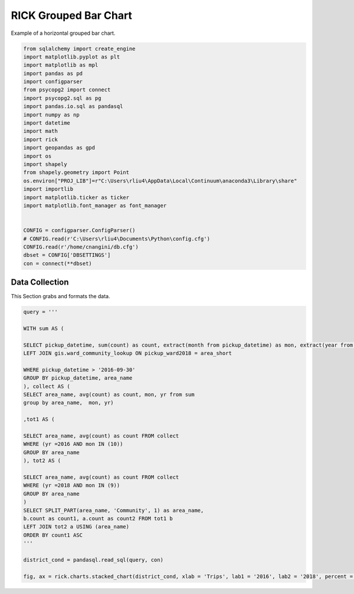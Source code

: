 
.. DO NOT EDIT.
.. THIS FILE WAS AUTOMATICALLY GENERATED BY SPHINX-GALLERY.
.. TO MAKE CHANGES, EDIT THE SOURCE PYTHON FILE:
.. "auto_examples/grouped_bar/plot_grouped_bar_rick.py"
.. LINE NUMBERS ARE GIVEN BELOW.

.. only:: html

    .. note::
        :class: sphx-glr-download-link-note

        Click :ref:`here <sphx_glr_download_auto_examples_grouped_bar_plot_grouped_bar_rick.py>`
        to download the full example code

.. rst-class:: sphx-glr-example-title

.. _sphx_glr_auto_examples_grouped_bar_plot_grouped_bar_rick.py:


RICK Grouped Bar Chart
=======================

Example of a horizontal grouped bar chart.

.. GENERATED FROM PYTHON SOURCE LINES 7-35

.. code-block:: default


    from sqlalchemy import create_engine
    import matplotlib.pyplot as plt
    import matplotlib as mpl
    import pandas as pd 
    import configparser
    from psycopg2 import connect
    import psycopg2.sql as pg
    import pandas.io.sql as pandasql
    import numpy as np 
    import datetime
    import math
    import rick
    import geopandas as gpd
    import os
    import shapely
    from shapely.geometry import Point
    os.environ["PROJ_LIB"]=r"C:\Users\rliu4\AppData\Local\Continuum\anaconda3\Library\share"
    import importlib
    import matplotlib.ticker as ticker
    import matplotlib.font_manager as font_manager


    CONFIG = configparser.ConfigParser()
    # CONFIG.read(r'C:\Users\rliu4\Documents\Python\config.cfg')
    CONFIG.read(r'/home/cnangini/db.cfg')
    dbset = CONFIG['DBSETTINGS']
    con = connect(**dbset)







.. GENERATED FROM PYTHON SOURCE LINES 36-40

Data Collection
----------------

This Section grabs and formats the data.

.. GENERATED FROM PYTHON SOURCE LINES 40-73

.. code-block:: default

    query = ''' 

    WITH sum AS (

    SELECT pickup_datetime, sum(count) as count, extract(month from pickup_datetime) as mon, extract(year from pickup_datetime) as yr, area_name FROM ptc.trip_data_agg_ward_25
    LEFT JOIN gis.ward_community_lookup ON pickup_ward2018 = area_short

    WHERE pickup_datetime > '2016-09-30'
    GROUP BY pickup_datetime, area_name
    ), collect AS (
    SELECT area_name, avg(count) as count, mon, yr from sum
    group by area_name,  mon, yr)

    ,tot1 AS (

    SELECT area_name, avg(count) as count FROM collect
    WHERE (yr =2016 AND mon IN (10))
    GROUP BY area_name
    ), tot2 AS (

    SELECT area_name, avg(count) as count FROM collect
    WHERE (yr =2018 AND mon IN (9)) 
    GROUP BY area_name
    )
    SELECT SPLIT_PART(area_name, 'Community', 1) as area_name,
    b.count as count1, a.count as count2 FROM tot1 b
    LEFT JOIN tot2 a USING (area_name)
    ORDER BY count1 ASC
    '''

    district_cond = pandasql.read_sql(query, con)

    fig, ax = rick.charts.stacked_chart(district_cond, xlab = 'Trips', lab1 = '2016', lab2 = '2018', percent = True)



.. image:: /auto_examples/grouped_bar/images/sphx_glr_plot_grouped_bar_rick_001.png
    :alt: plot grouped bar rick
    :class: sphx-glr-single-img






.. rst-class:: sphx-glr-timing

   **Total running time of the script:** ( 0 minutes  1.497 seconds)


.. _sphx_glr_download_auto_examples_grouped_bar_plot_grouped_bar_rick.py:


.. only :: html

 .. container:: sphx-glr-footer
    :class: sphx-glr-footer-example



  .. container:: sphx-glr-download sphx-glr-download-python

     :download:`Download Python source code: plot_grouped_bar_rick.py <plot_grouped_bar_rick.py>`



  .. container:: sphx-glr-download sphx-glr-download-jupyter

     :download:`Download Jupyter notebook: plot_grouped_bar_rick.ipynb <plot_grouped_bar_rick.ipynb>`


.. only:: html

 .. rst-class:: sphx-glr-signature

    `Gallery generated by Sphinx-Gallery <https://sphinx-gallery.github.io>`_
